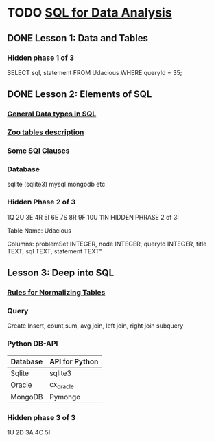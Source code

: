 * TODO [[https://classroom.udacity.com/courses/ud198/lessons/5391955257/concepts/77032743580923][SQL for Data Analysis]]
SCHEDULED: <2016-05-30 Mon>

** DONE Lesson 1: Data and Tables
CLOSED: [2016-05-29 Sun 11:13]
*** Hidden phase 1 of 3
SELECT sql, statement FROM Udacious WHERE queryId = 35;

** DONE Lesson 2: Elements of SQL
CLOSED: [2016-05-30 Mon 12:54]
*** [[file:Data_types::Here's%20just%20a%20sampling%20of%20the%20many%20data%20types%20that%20SQL%20supports.%20We%20won't%20be%20using%20most%20of%20these%20types%20in%20this%20course,%20though.][General Data types in SQL]]
*** [[file:Zootablesdescription::All%20the%20tables%20in%20the%20zoo%20database][Zoo tables description]]
*** [[file:SQL_Clauses::group%20by][Some SQl Clauses]]
*** Database
sqlite (sqlite3)
mysql
mongodb etc

*** Hidden Phase 2 of 3
1Q 2U 3E 4R 5I 6E 7S 8R 9F 10U 11N
HIDDEN PHRASE 2 of 3: 

Table Name:
Udacious 

Columns:
problemSet INTEGER, node INTEGER,  queryId INTEGER, title TEXT,
sql TEXT, statement TEXT" 
** Lesson 3: Deep into SQL
*** [[file:Normalizing_tables::The%20example%20to%20keep%20in%20mind%20here%20is%20the%20diet%20table%20from%20the%20zoo%20database.%20Instead%20of%20trying%20to%20stuff%20multiple%20foods%20for%20a%20species%20into%20a%20single%20row%20about%20that%20species,%20we%20separate%20them%20out.%20This%20makes%20it%20much%20easier%20to%20do%20aggregations%20and%20comparisons.][Rules for Normalizing Tables]]
*** Query
Create
Insert, count,sum, avg
join, left join, right join
subquery
*** Python DB-API
| Database | API for Python |
|----------+----------------|
| Sqlite   | sqlite3        |
| Oracle   | cx_oracle      |
| MongoDB  | Pymongo        |
*** Hidden phase 3 of 3
1U 2D 3A 4C 5I
